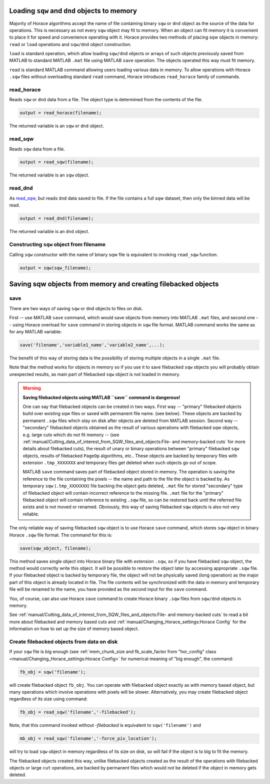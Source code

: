 ###############################################################
Loading ``sqw`` and ``dnd`` objects to memory
###############################################################

Majority of Horace algorithms accept the name of file containing binary ``sqw`` or ``dnd`` object
as the source of the data for operations. This is necessary as not every ``sqw`` object may fit to memory.
When an object can fit memory it is convenient to place it for speed and convenience operating with it. 
Horace provides two methods of placing sqw objects in memory: ``read`` or ``load`` operations and 
``sqw/dnd`` object construction. 

``load`` is standard operation, which allow loading ``sqw/dnd`` objects or arrays of such objects previously
saved from MATLAB to standard MATLAB ``.mat`` file using MATLAB ``save`` operation. The objects operated this way 
must fit memory.

``read`` is standard MATLAB command allowing users loading various data in memory. To allow operations with Horace
``.sqw`` files  without overloading standard ``read`` command, Horace introduces ``read_horace`` family of commands.

read_horace
===========

Reads ``sqw`` or ``dnd`` data from a file. The object type is determined from
the contents of the file.

.. code-block:: matlab

   output = read_horace(filename);

The returned variable is an ``sqw`` or ``dnd`` object.

read_sqw
========

Reads ``sqw`` data from a file.

.. code-block:: matlab

   output = read_sqw(filename);

The returned variable is an ``sqw`` object.

read_dnd
========

As `read_sqw`_, but reads ``dnd`` data saved to file. If the file contains a
full sqw dataset, then only the binned data will be read.

.. code-block:: matlab

   output = read_dnd(filename);

The returned variable is an ``dnd`` object.


Constructing ``sqw`` object from filename
=========================================

Calling ``sqw`` constructor with the name of binary sqw file is equivalent to invoking ``read_sqw`` function.

.. code-block:: matlab

   output = sqw(sqw_filename);


##############################################################
Saving sqw objects from memory and creating filebacked objects
##############################################################

save
====

There are two ways of saving ``sqw`` or ``dnd`` objects to files on disk.

First -- use MATLAB ``save`` command, which would 
save objects from memory into MATLAB ``.mat`` files, and second one -- using
Horace overload for ``save`` command in storing objects in ``sqw`` file format.
MATLAB command works the same as for any MATLAB variable:

.. code-block:: matlab

    save('filename','variable1_name','variable2_name',...);
    
The benefit of this way of storing data is the possibility of storing multiple objects in a single ``.mat`` file. 

Note that the method works for objects in memory so if you use it to save filebacked ``sqw`` objects you will probably obtain
unexpected results, as main part of filebacked ``sqw`` object is not loaded in memory. 

.. warning::
   **Saving filebacked objects using MATLAB ``save`` command is dangerous!**

   One can say that filebacked objects can be created in two ways. First way -- "primary" filebacked objects build over existing sqw files or saved with permanent file name. (see below). These objects are backed by permanent ``.sqw`` files which stay on disk after objects are deleted from MATLAB session. Second way -- "secondary" filebacked objects obtained as the result of various operations with filebacked sqw objects, e.g. large cuts which do not fit memory -- (see :ref:`manual/Cutting_data_of_interest_from_SQW_files_and_objects:File- and memory-backed cuts` for more details about filebacked cuts), the result of unary or binary operations between "primary" filebacked ``sqw`` objects, results of filebacked ``PageOp`` algorithms, etc.. 
   These objects are backed by temporary files with extension ``.tmp_XXXXXXX`` and temporary files get deleted when such objects go out of scope.
   

   MATLAB ``save`` command saves part of filebacked object stored in memory. The operation is saving the reference to the file containing the pixels -- the name and path to the file the object is backed by. As temporary ``sqw`` (``.tmp_XXXXXXX``)
   file backing the object gets deleted, ``.mat`` file for stored "secondary" type of filebacked object will contain incorrect reference to the missing file. ``.mat`` file for the "primary" filebacked object will contain reference to existing ``.sqw`` file, so can be restored back until the referred file exists and is not moved or renamed. Obviously, this way of saving filebacked ``sqw`` objects is also not very reliable.

The only reliable way of saving filebacked ``sqw`` object is to use Horace ``save`` command, which stores ``sqw`` object in binary Horace ``.sqw`` file format.
The command for this is:

.. code-block:: matlab

   save(sqw_object, filename);
   
This method saves single object into Horace binary file with extension ``.sqw``, so if you have filebacked ``sqw`` object, the method would correctly
write this object. It will be possible to restore the object later by accessing appropriate ``.sqw`` file. If your filebacked object is backed by temporary file, the object will not be physically saved (long operation) as the major part of this object is already located in file. The file contents will be synchronized with the data in memory and temporary file will be renamed to the name, you have provided as the second input for the ``save`` command.

You, of course, can also use Horace ``save`` command to create Horace binary ``.sqw`` files from ``sqw/dnd`` objects in memory.

See :ref:`manual/Cutting_data_of_interest_from_SQW_files_and_objects:File- and memory-backed cuts` to read a bit more about filebacked and memory based cuts and :ref:`manual/Changing_Horace_settings:Horace Config` for the information on how to set up the size of memory based object.

Create filebacked objects from data on disk
===========================================

If your ``sqw`` file is big enough (see :ref:`mem_chunk_size and fb_scale_factor from "hor_config" class <manual/Changing_Horace_settings:Horace Config>` for numerical meaning of "big enough", the command:

.. code-block:: matlab

    fb_obj = sqw('filename');

will create filebacked object ``fb_obj``. You can operate with filebacked object exactly as with memory based object, but many operations which involve operations with pixels will be slower. Alternatively, you may create filebacked object regardless of its size using command:

.. code-block:: matlab

    fb_obj = read_sqw('filename','-filebacked');

Note, that this command invoked without `-filebacked` is equivalent to ``sqw('filename')`` and 

.. code-block:: matlab

    mb_obj = read_sqw('filename','-force_pix_location');

will try to load ``sqw`` object in memory regardless of its size on disk, so will fail if the object is to big to fit the memory.

The filebacked objects created this way, unlike filebacked objects created as the result of the operations with filebacked objects or large ``cut`` operations, are backed by permanent files which would not be deleted if the object in memory gets deleted.